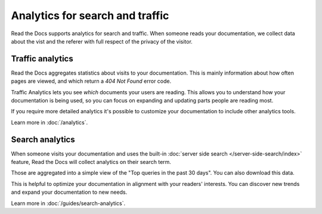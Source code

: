 .. TODO: Break these our into separate pages, and combine with Guides for fuller content

Analytics for search and traffic
================================

Read the Docs supports analytics for search and traffic.
When someone reads your documentation,
we collect data about the vist and the referer
with full respect of the privacy of the visitor.

Traffic analytics
-----------------

Read the Docs aggregates statistics about visits to your documentation.
This is mainly information about how often pages are viewed,
and which return a `404 Not Found` error code.

Traffic Analytics lets you see *which* documents your users are reading.
This allows you to understand how your documentation is being used,
so you can focus on expanding and updating parts people are reading most.

If you require more detailed analytics it's possible to customize your documentation to include other analytics tools.

Learn more in :doc:`/analytics`.


Search analytics
----------------

When someone visits your documentation and uses the built-in :doc:`server side search </server-side-search/index>` feature,
Read the Docs will collect analytics on their search term.

Those are aggregated into a simple view of the
"Top queries in the past 30 days".
You can also download this data.

This is helpful to optimize your documentation in alignment with your readers' interests.
You can discover new trends and expand your documentation to new needs.

Learn more in :doc:`/guides/search-analytics`.
